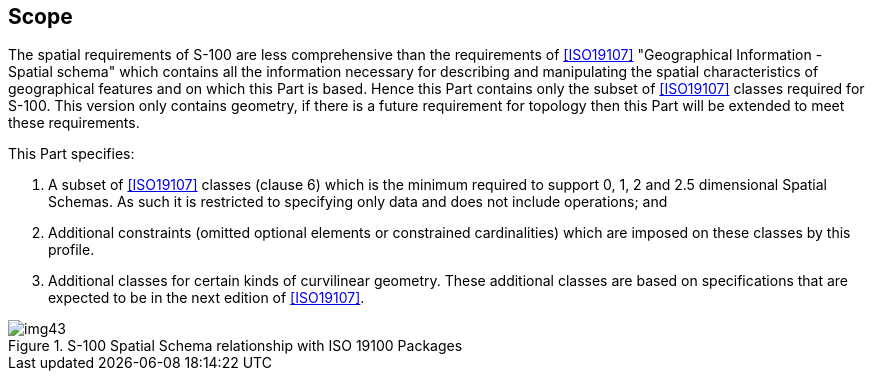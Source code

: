 == Scope

The spatial requirements of S-100 are less comprehensive than the requirements of
<<ISO19107>> "Geographical Information - Spatial schema" which contains all the
information necessary for describing and manipulating the spatial characteristics
of geographical features and on which this Part is based. Hence this Part contains
only the subset of <<ISO19107>> classes required for S-100. This version only
contains geometry, if there is a future requirement for topology then this Part
will be extended to meet these requirements.

This Part specifies:

. A subset of <<ISO19107>> classes (clause 6) which is the minimum required to
support 0, 1, 2 and 2.5 dimensional Spatial Schemas. As such it is restricted to
specifying only data and does not include operations; and
. Additional constraints (omitted optional elements or constrained cardinalities)
which are imposed on these classes by this profile.
. Additional classes for certain kinds of curvilinear geometry. These additional
classes are based on specifications that are expected to be in the next edition of
<<ISO19107>>.

[[fig-7-1]]
.S-100 Spatial Schema relationship with ISO 19100 Packages
image::img43.png[]
